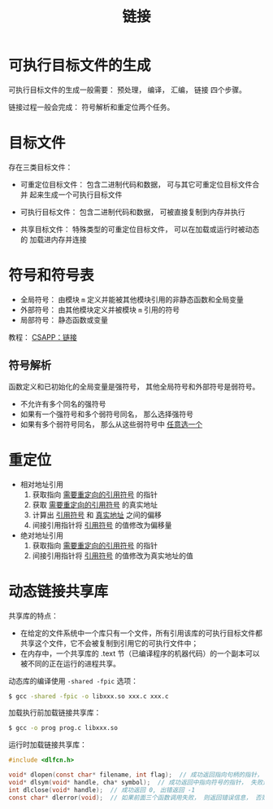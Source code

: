 #+TITLE:      链接

* 目录                                                    :TOC_4_gh:noexport:
- [[#可执行目标文件的生成][可执行目标文件的生成]]
- [[#目标文件][目标文件]]
- [[#符号和符号表][符号和符号表]]
  - [[#符号解析][符号解析]]
- [[#重定位][重定位]]
- [[#动态链接共享库][动态链接共享库]]

* 可执行目标文件的生成
  可执行目标文件的生成一般需要： 预处理， 编译， 汇编， 链接 四个步骤。

  链接过程一般会完成： 符号解析和重定位两个任务。

* 目标文件
  存在三类目标文件：
  + 可重定位目标文件： 包含二进制代码和数据， 可与其它可重定位目标文件合并
    起来生成一个可执行目标文件

  + 可执行目标文件： 包含二进制代码和数据， 可被直接复制到内存并执行
  + 共享目标文件： 特殊类型的可重定位目标文件， 可以在加载或运行时被动态的
    加载进内存并连接

* 符号和符号表
  + 全局符号： 由模块 ~m~ 定义并能被其他模块引用的非静态函数和全局变量
  + 外部符号： 由其他模块定义并被模块 ~m~ 引用的符号
  + 局部符号： 静态函数或变量

  教程： [[http://blog.wuxu92.com/csapp-linking/][CSAPP：链接]]

** 符号解析
   函数定义和已初始化的全局变量是强符号， 其他全局符号和外部符号是弱符号。

   + 不允许有多个同名的强符号
   + 如果有一个强符号和多个弱符号同名， 那么选择强符号
   + 如果有多个弱符号同名， 那么从这些弱符号中 _任意选一个_

* 重定位
  + 相对地址引用
    1. 获取指向 _需要重定向的引用符号_ 的指针
    2. 获取 _需要重定向的引用符号_ 的真实地址
    3. 计算出 _引用符号_ 和 _真实地址_ 之间的偏移
    4. 间接引用指针将 _引用符号_ 的值修改为偏移量

  + 绝对地址引用
    1. 获取指向 _需要重定向的引用符号_ 的指针
    2. 间接引用指针将 _引用符号_ 的值修改为真实地址的值
* 动态链接共享库
  共享库的特点：
  + 在给定的文件系统中一个库只有一个文件，所有引用该库的可执行目标文件都共享这个文件，它不会被复制到引用它的可执行文件中；
  + 在内存中，一个共享库的 .text 节（已编译程序的机器代码）的一个副本可以被不同的正在运行的进程共享。

  动态库的编译使用 ~-shared -fpic~ 选项：
  #+BEGIN_SRC bash
    $ gcc -shared -fpic -o libxxx.so xxx.c xxx.c
  #+END_SRC

  加载执行前加载链接共享库：
  #+BEGIN_SRC bash
    $ gcc -o prog prog.c libxxx.so
  #+END_SRC

  运行时加载链接共享库：
  #+BEGIN_SRC C
    #include <dlfcn.h>

    void* dlopen(const char* filename, int flag);  // 成功返回指向句柄的指针， 失败返回 NULL
    void* dlsym(void* handle, cha* symbol);  // 成功返回中指向符号的指针， 失败返回 NULL
    int dlclose(void* handle);  // 成功返回 0, 出错返回 -1
    const char* dlerror(void);  // 如果前面三个函数调用失败， 则返回错误信息， 否则返回 NULL
  #+END_SRC
  
